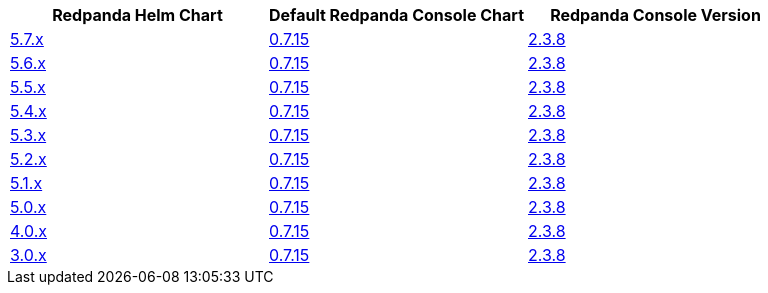 |===
| Redpanda Helm Chart |Default Redpanda Console Chart|Redpanda Console Version

| link:https://github.com/redpanda-data/helm-charts/releases/redpanda-5.7.3[5.7.x]
| link:https://github.com/redpanda-data/helm-charts/releases/console-0.7.15[0.7.15]
| link:https://github.com/redpanda-data/console/releases/v2.3.8[2.3.8]

| link:https://github.com/redpanda-data/helm-charts/releases/redpanda-5.6.66[5.6.x]
| link:https://github.com/redpanda-data/helm-charts/releases/console-0.7.15[0.7.15]
| link:https://github.com/redpanda-data/console/releases/v2.3.8[2.3.8]

| link:https://github.com/redpanda-data/helm-charts/releases/redpanda-5.5.4[5.5.x]
| link:https://github.com/redpanda-data/helm-charts/releases/console-0.7.15[0.7.15]
| link:https://github.com/redpanda-data/console/releases/v2.3.8[2.3.8]

| link:https://github.com/redpanda-data/helm-charts/releases/redpanda-5.4.13[5.4.x]
| link:https://github.com/redpanda-data/helm-charts/releases/console-0.7.15[0.7.15]
| link:https://github.com/redpanda-data/console/releases/v2.3.8[2.3.8]

| link:https://github.com/redpanda-data/helm-charts/releases/redpanda-5.3.4[5.3.x]
| link:https://github.com/redpanda-data/helm-charts/releases/console-0.7.15[0.7.15]
| link:https://github.com/redpanda-data/console/releases/v2.3.8[2.3.8]

| link:https://github.com/redpanda-data/helm-charts/releases/redpanda-5.2.0[5.2.x]
| link:https://github.com/redpanda-data/helm-charts/releases/console-0.7.15[0.7.15]
| link:https://github.com/redpanda-data/console/releases/v2.3.8[2.3.8]

| link:https://github.com/redpanda-data/helm-charts/releases/redpanda-5.1.8[5.1.x]
| link:https://github.com/redpanda-data/helm-charts/releases/console-0.7.15[0.7.15]
| link:https://github.com/redpanda-data/console/releases/v2.3.8[2.3.8]

| link:https://github.com/redpanda-data/helm-charts/releases/redpanda-5.0.10[5.0.x]
| link:https://github.com/redpanda-data/helm-charts/releases/console-0.7.15[0.7.15]
| link:https://github.com/redpanda-data/console/releases/v2.3.8[2.3.8]

| link:https://github.com/redpanda-data/helm-charts/releases/redpanda-4.0.57[4.0.x]
| link:https://github.com/redpanda-data/helm-charts/releases/console-0.7.15[0.7.15]
| link:https://github.com/redpanda-data/console/releases/v2.3.8[2.3.8]

| link:https://github.com/redpanda-data/helm-charts/releases/redpanda-3.0.12[3.0.x]
| link:https://github.com/redpanda-data/helm-charts/releases/console-0.7.15[0.7.15]
| link:https://github.com/redpanda-data/console/releases/v2.3.8[2.3.8]

|===

